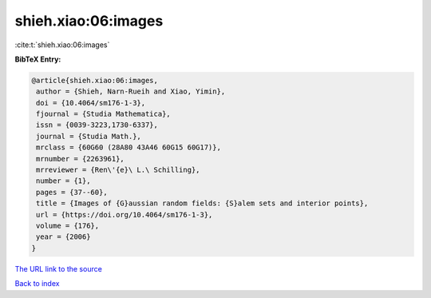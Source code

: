 shieh.xiao:06:images
====================

:cite:t:`shieh.xiao:06:images`

**BibTeX Entry:**

.. code-block:: bibtex

   @article{shieh.xiao:06:images,
    author = {Shieh, Narn-Rueih and Xiao, Yimin},
    doi = {10.4064/sm176-1-3},
    fjournal = {Studia Mathematica},
    issn = {0039-3223,1730-6337},
    journal = {Studia Math.},
    mrclass = {60G60 (28A80 43A46 60G15 60G17)},
    mrnumber = {2263961},
    mrreviewer = {Ren\'{e}\ L.\ Schilling},
    number = {1},
    pages = {37--60},
    title = {Images of {G}aussian random fields: {S}alem sets and interior points},
    url = {https://doi.org/10.4064/sm176-1-3},
    volume = {176},
    year = {2006}
   }
`The URL link to the source <ttps://doi.org/10.4064/sm176-1-3}>`_


`Back to index <../By-Cite-Keys.html>`_

